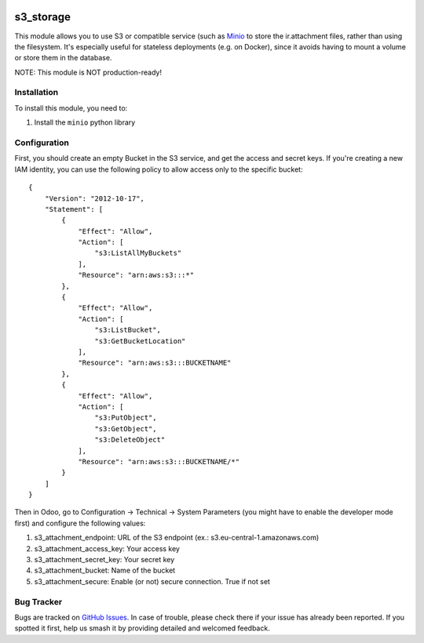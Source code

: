 .. image:: https://img.shields.io/badge/licence-LGPL--3-blue.svg
   :target: http://www.gnu.org/licenses/lgpl-3.0-standalone.html
   :alt: License: LGPL-3

==========
s3_storage
==========

This module allows you to use S3 or compatible service (such as
`Minio <https://minio.io/>`_ to store the ir.attachment files, rather than
using the filesystem. It's especially useful for stateless deployments
(e.g. on Docker), since it avoids having to mount a volume or store them
in the database.

NOTE: This module is NOT production-ready!

Installation
============

To install this module, you need to:

#. Install the ``minio`` python library

Configuration
=============

First, you should create an empty Bucket in the S3 service, and get the access
and secret keys. If you're creating a new IAM identity, you can use the following
policy to allow access only to the specific bucket:

::

    {
        "Version": "2012-10-17",
        "Statement": [
            {
                "Effect": "Allow",
                "Action": [
                    "s3:ListAllMyBuckets"
                ],
                "Resource": "arn:aws:s3:::*"
            },
            {
                "Effect": "Allow",
                "Action": [
                    "s3:ListBucket",
                    "s3:GetBucketLocation"
                ],
                "Resource": "arn:aws:s3:::BUCKETNAME"
            },
            {
                "Effect": "Allow",
                "Action": [
                    "s3:PutObject",
                    "s3:GetObject",
                    "s3:DeleteObject"
                ],
                "Resource": "arn:aws:s3:::BUCKETNAME/*"
            }
        ]
    }

Then in Odoo, go to Configuration → Technical → System Parameters (you
might have to enable the developer mode first) and configure the following
values:

#. s3_attachment_endpoint: URL of the S3 endpoint
   (ex.: s3.eu-central-1.amazonaws.com)

#. s3_attachment_access_key: Your access key

#. s3_attachment_secret_key: Your secret key

#. s3_attachment_bucket: Name of the bucket

#. s3_attachment_secure: Enable (or not) secure connection. True if not set


Bug Tracker
===========

Bugs are tracked on `GitHub Issues
<https://github.com/andreparames/odoo-experiments/issues>`_. In case of
trouble, please check there if your issue has already been reported. If you
spotted it first, help us smash it by providing detailed and welcomed feedback.
